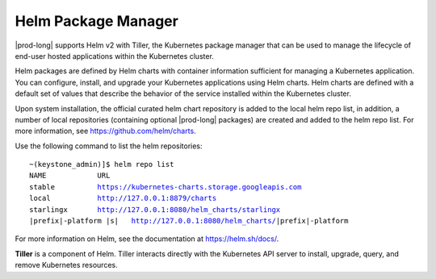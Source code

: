 
.. emk1568230814240
.. _system-config-helm-package-manager:

====================
Helm Package Manager
====================

|prod-long| supports Helm v2 with Tiller, the Kubernetes package manager
that can be used to manage the lifecycle of end-user hosted applications
within the Kubernetes cluster.

Helm packages are defined by Helm charts with container information sufficient
for managing a Kubernetes application. You can configure, install, and
upgrade your Kubernetes applications using Helm charts. Helm charts are
defined with a default set of values that describe the behavior of the
service installed within the Kubernetes cluster.

Upon system installation, the official curated helm chart repository is added
to the local helm repo list, in addition, a number of local repositories
\(containing optional |prod-long| packages\) are created and added to the
helm repo list. For more information,
see `https://github.com/helm/charts <https://github.com/helm/charts>`__.

Use the following command to list the helm repositories:

.. parsed-literal::

    ~(keystone_admin)]$ helm repo list
    NAME            URL
    stable          https://kubernetes-charts.storage.googleapis.com
    local           http://127.0.0.1:8879/charts
    starlingx       http://127.0.0.1:8080/helm_charts/starlingx
    |prefix|-platform |s|   http://127.0.0.1:8080/helm_charts/|prefix|-platform

For more information on Helm, see the documentation
at `https://helm.sh/docs/ <https://helm.sh/docs/>`__.

**Tiller** is a component of Helm. Tiller interacts directly with the
Kubernetes API server to install, upgrade, query, and remove Kubernetes
resources.
